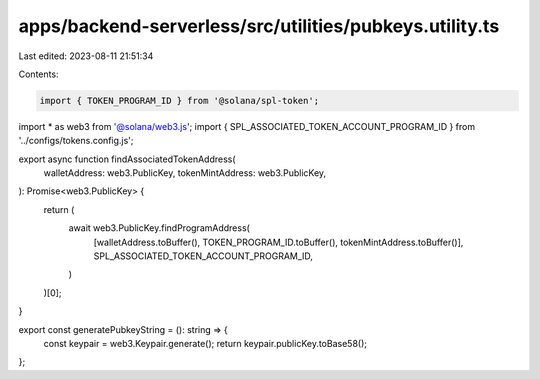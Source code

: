 apps/backend-serverless/src/utilities/pubkeys.utility.ts
========================================================

Last edited: 2023-08-11 21:51:34

Contents:

.. code-block:: ts

    import { TOKEN_PROGRAM_ID } from '@solana/spl-token';
import * as web3 from '@solana/web3.js';
import { SPL_ASSOCIATED_TOKEN_ACCOUNT_PROGRAM_ID } from '../configs/tokens.config.js';

export async function findAssociatedTokenAddress(
    walletAddress: web3.PublicKey,
    tokenMintAddress: web3.PublicKey,
): Promise<web3.PublicKey> {
    return (
        await web3.PublicKey.findProgramAddress(
            [walletAddress.toBuffer(), TOKEN_PROGRAM_ID.toBuffer(), tokenMintAddress.toBuffer()],
            SPL_ASSOCIATED_TOKEN_ACCOUNT_PROGRAM_ID,
        )
    )[0];
}

export const generatePubkeyString = (): string => {
    const keypair = web3.Keypair.generate();
    return keypair.publicKey.toBase58();
};


